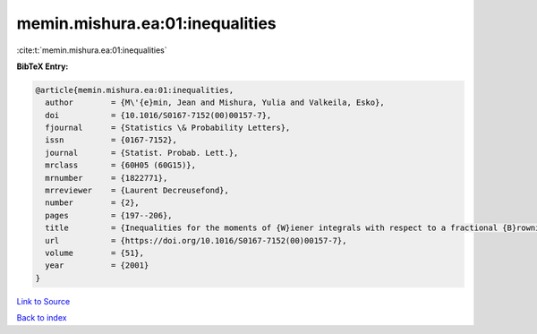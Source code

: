memin.mishura.ea:01:inequalities
================================

:cite:t:`memin.mishura.ea:01:inequalities`

**BibTeX Entry:**

.. code-block:: bibtex

   @article{memin.mishura.ea:01:inequalities,
     author        = {M\'{e}min, Jean and Mishura, Yulia and Valkeila, Esko},
     doi           = {10.1016/S0167-7152(00)00157-7},
     fjournal      = {Statistics \& Probability Letters},
     issn          = {0167-7152},
     journal       = {Statist. Probab. Lett.},
     mrclass       = {60H05 (60G15)},
     mrnumber      = {1822771},
     mrreviewer    = {Laurent Decreusefond},
     number        = {2},
     pages         = {197--206},
     title         = {Inequalities for the moments of {W}iener integrals with respect to a fractional {B}rownian motion},
     url           = {https://doi.org/10.1016/S0167-7152(00)00157-7},
     volume        = {51},
     year          = {2001}
   }

`Link to Source <https://doi.org/10.1016/S0167-7152(00)00157-7},>`_


`Back to index <../By-Cite-Keys.html>`_
